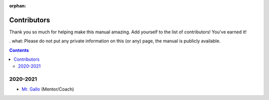:orphan:

Contributors
============

Thank you so much for helping make this manual amazing. Add yourself to the list of contributors! You've earned it!

. what: Please do not put any private information on this (or any) page, the manual is publicly available.

.. contents::




2020-2021
---------
- `Mr. Gallo <https://github.com/mrgallo/>`_ (Mentor/Coach)
